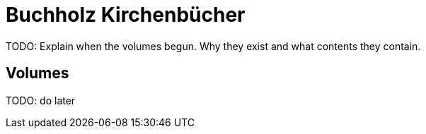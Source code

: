 = Buchholz Kirchenbücher
:page-role: wide

TODO: Explain when the volumes begun. Why they exist and what contents they contain.

== Volumes

TODO: do later
